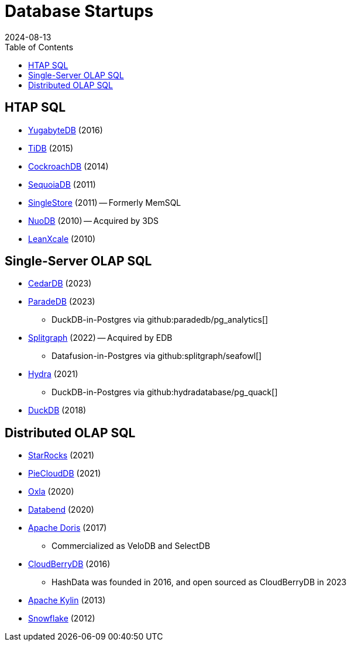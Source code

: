 = Database Startups
:revdate: 2024-08-13
:toc: right

== HTAP SQL

* https://yugabyte.com/[YugabyteDB] (2016)
* https://pingcap.com/[TiDB] (2015)
* https://cockroachlabs.com/[CockroachDB] (2014)
* https://sequoiadb.com/[SequoiaDB] (2011)
* https://singlestore.com/[SingleStore] (2011) -- Formerly MemSQL
* https://doc.nuodb.com/[NuoDB] (2010) -- Acquired by 3DS
* https://leanxcale.com/[LeanXcale] (2010)

== Single-Server OLAP SQL

* https://cedardb.com/[CedarDB] (2023)
* https://paradedb.com/[ParadeDB] (2023)
** DuckDB-in-Postgres via github:paradedb/pg_analytics[]
* https://seafowl.io/[Splitgraph] (2022) -- Acquired by EDB
** Datafusion-in-Postgres via github:splitgraph/seafowl[]
* https://hydra.so/[Hydra] (2021)
** DuckDB-in-Postgres via github:hydradatabase/pg_quack[]
* https://duckdb.org/[DuckDB] (2018)

== Distributed OLAP SQL

* https://starrocks.io/[StarRocks] (2021)
* https://openpie.com/[PieCloudDB] (2021)
* https://oxla.com/[Oxla] (2020)
* https://databend.rs/[Databend] (2020)
* https://doris.apache.org/[Apache Doris] (2017)
** Commercialized as VeloDB and SelectDB
* https://cloudberrydb.org/[CloudBerryDB] (2016)
** HashData was founded in 2016, and open sourced as CloudBerryDB in 2023
* https://kylin.apache.org/[Apache Kylin] (2013)
* https://snowflake.com[Snowflake] (2012)
